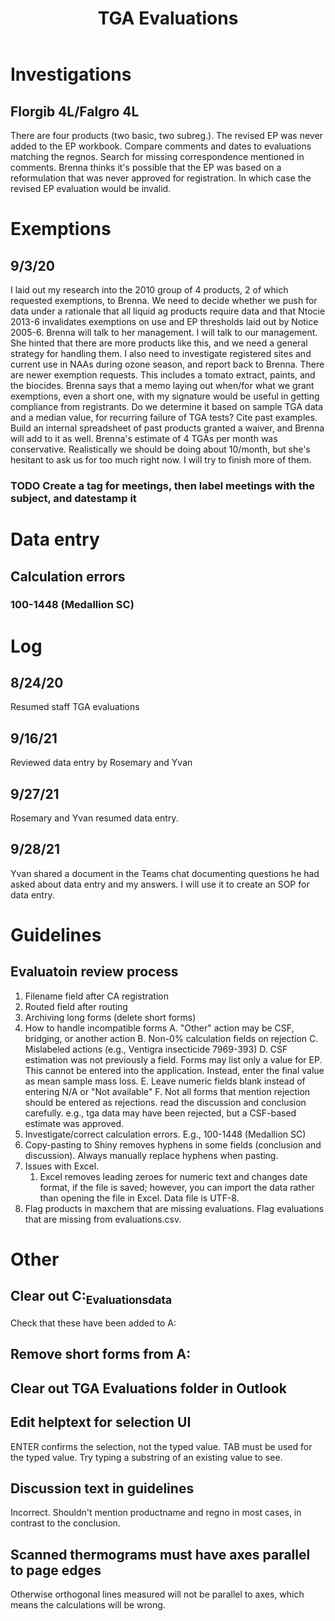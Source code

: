 :PROPERTIES:
:ID:       6c3e28f4-342c-4386-b146-0a0473a10920
:END:
#+title: TGA Evaluations
#+filetags: :work:
#+category: work

* Investigations
** Florgib 4L/Falgro 4L
There are four products (two basic, two subreg.). The revised EP was never added to the EP workbook. Compare comments and dates to evaluations matching the regnos. Search for missing correspondence mentioned in comments. Brenna thinks it's possible that the EP was based on a reformulation that was never approved for registration. In which case the revised EP evaluation would be invalid.
* Exemptions
** 9/3/20
I laid out my research into the 2010 group of 4 products, 2 of which requested exemptions, to Brenna. We need to decide whether we push for data under a rationale that all liquid ag products require data and that Ntocie 2013-6 invalidates exemptions on use and EP thresholds laid out by Notice 2005-6. Brenna will talk to her management. I will talk to our management. She hinted that there are more products like this, and we need a general strategy for handling them. I also need to investigate registered sites and current use in NAAs during ozone season, and report back to Brenna.
There are newer exemption requests. This includes a tomato extract, paints, and the biocides. Brenna says that a memo laying out when/for what we grant exemptions, even a short one, with my signature would be useful in getting compliance from registrants. Do we determine it based on sample TGA data and a median value, for recurring failure of TGA tests? Cite past examples. Build an internal spreadsheet of past products granted a waiver, and Brenna will add to it as well.
Brenna's estimate of 4 TGAs per month was conservative. Realistically we should be doing about 10/month, but she's hesitant to ask us for too much right now. I will try to finish more of them.
*** TODO Create a tag for meetings, then label meetings with the subject, and datestamp it
* Data entry
** Calculation errors
*** 100-1448 (Medallion SC)
* Log
** 8/24/20
Resumed staff TGA evaluations
** 9/16/21
Reviewed data entry by Rosemary and Yvan
** 9/27/21
Rosemary and Yvan resumed data entry.
** 9/28/21
Yvan shared a document in the Teams chat documenting questions he had asked about data entry and my answers. I will use it to create an SOP for data entry.
* Guidelines
** Evaluatoin review process
1. Filename field after CA registration
2. Routed field after routing
3. Archiving long forms (delete short forms)
4. How to handle incompatible forms
   A. "Other" action may be CSF, bridging, or another action
   B. Non-0% calculation fields on rejection
   C. Mislabeled actions (e.g., Ventigra insecticide 7969-393)
   D. CSF estimation was not previously a field. Forms may list only a value for EP. This cannot be entered into the application. Instead, enter the final value as mean sample mass loss.
   E. Leave numeric fields blank instead of entering N/A or "Not available"
   F. Not all forms that mention rejection should be entered as rejections. read the discussion and conclusion carefully. e.g., tga data may have been rejected, but a CSF-based estimate was approved.
5. Investigate/correct calculation errors. E.g., 100-1448 (Medallion SC)
6. Copy-pasting to Shiny removes hyphens in some fields (conclusion and discussion). Always manually replace hyphens when pasting.
7. Issues with Excel.
   1. Excel removes leading zeroes for numeric text and changes date format, if the file is saved; however, you can import the data rather than opening the file in Excel. Data file is UTF-8.
8. Flag products in maxchem that are missing evaluations. Flag evaluations that are missing from evaluations.csv.
* Other
** Clear out C:\Users\jkroes\Documents\shinyApps\TGA_Evaluations\user_data\Routed
Check that these have been added to A:
** Remove short forms from A:
** Clear out TGA Evaluations folder in Outlook
** Edit helptext for selection UI
ENTER confirms the selection, not the typed value. TAB must be used for the typed value. Try typing a substring of an existing value to see.
** Discussion text in guidelines
Incorrect. Shouldn't mention productname and regno in most cases, in contrast to the conclusion.
** Scanned thermograms must have axes parallel to page edges
Otherwise orthogonal lines measured will not be parallel to axes, which means the calculations will be wrong.
